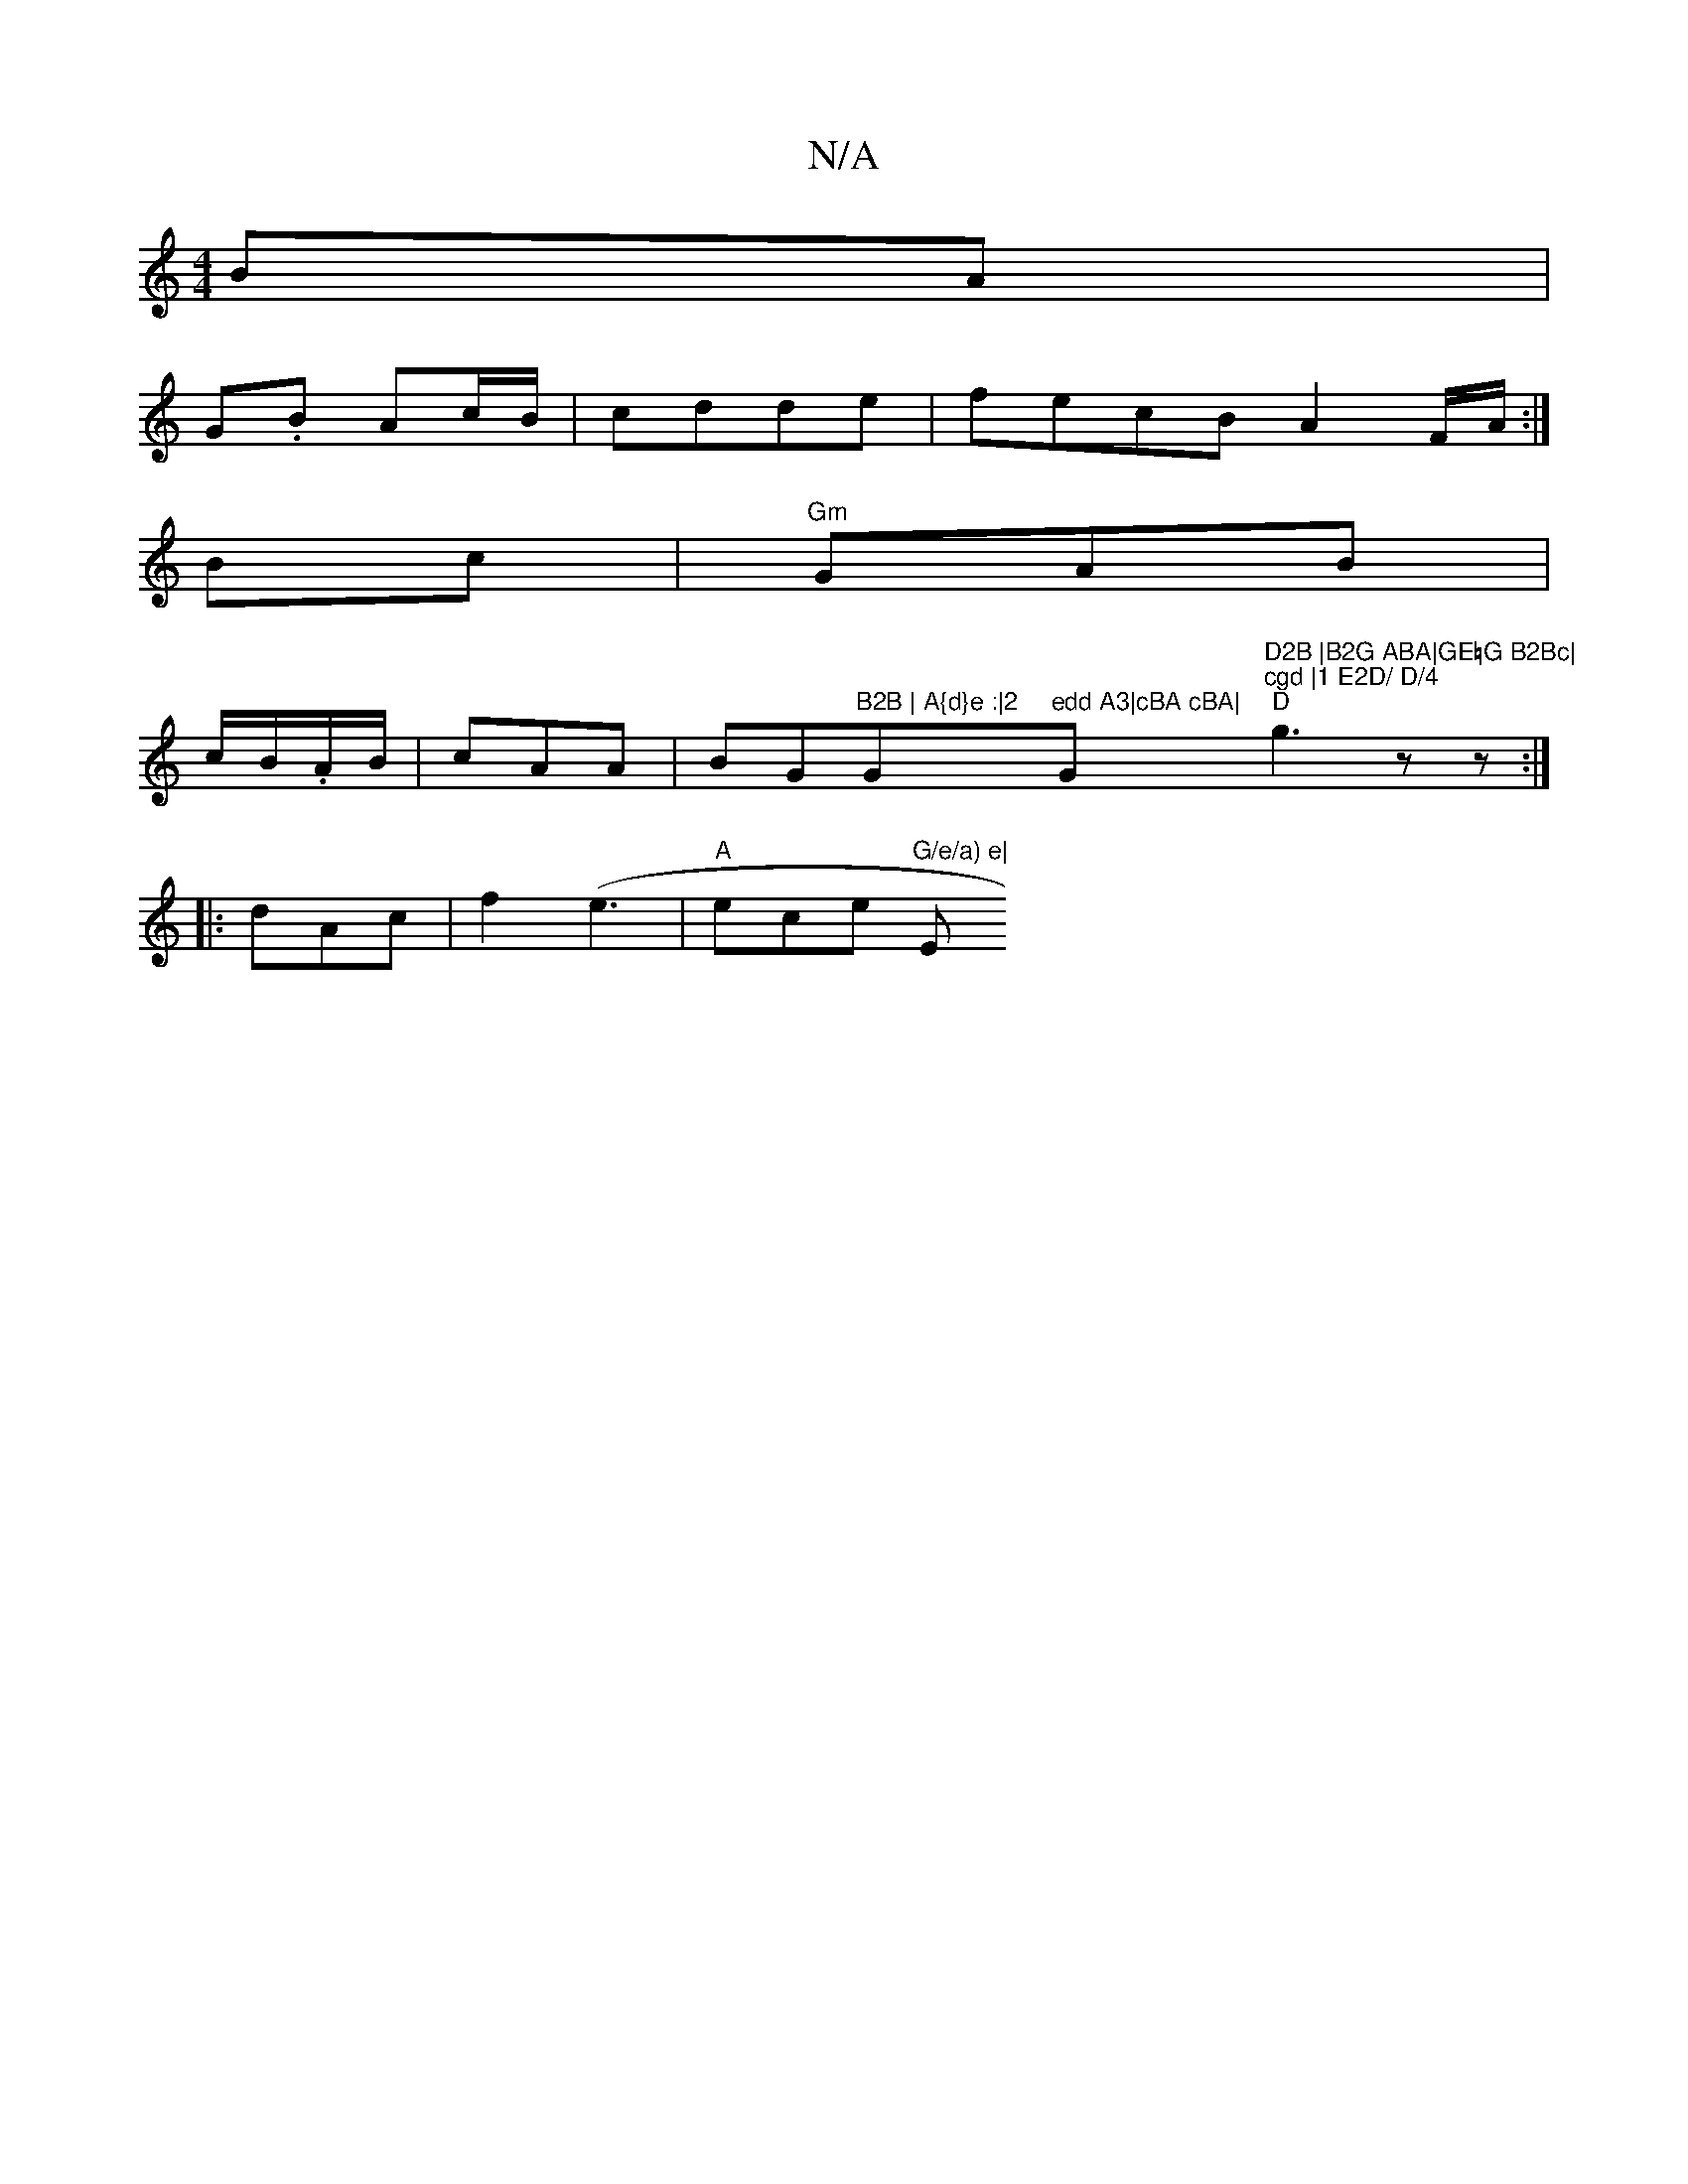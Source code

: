 X:1
T:N/A
M:4/4
R:N/A
K:Cmajor
BA |
G.B Ac/B/ | cdde | fecB A2F/2A/2:|
Bc|"Gm"GAB |
c/B/.A/B/|cAA |BG"B2B | A{d}e :|2 "G"edd A3|cBA cBA|"G"D2B |B2G ABA|GE=G B2Bc|"3"cgd |1 E2D/ D/4" "D"g3z z:|
|: dAc|f2(e3 | "A"ece "G/e/a) e|"Em7" 